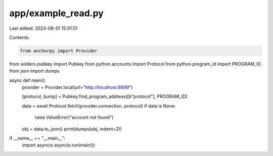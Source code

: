 app/example_read.py
===================

Last edited: 2023-08-01 15:01:51

Contents:

.. code-block:: py

    from anchorpy import Provider
from solders.pubkey import Pubkey
from python.accounts import Protocol
from python.program_id import PROGRAM_ID
from json import dumps


async def main():
    provider = Provider.local(url="http://localhost:8899")

    [protocol, bump] = Pubkey.find_program_address([b"protocol"], PROGRAM_ID)

    data = await Protocol.fetch(provider.connection, protocol)
    if data is None:
        raise ValueError("account not found")

    obj = data.to_json()
    print(dumps(obj, indent=2))


if __name__ == "__main__":
    import asyncio
    asyncio.run(main())

